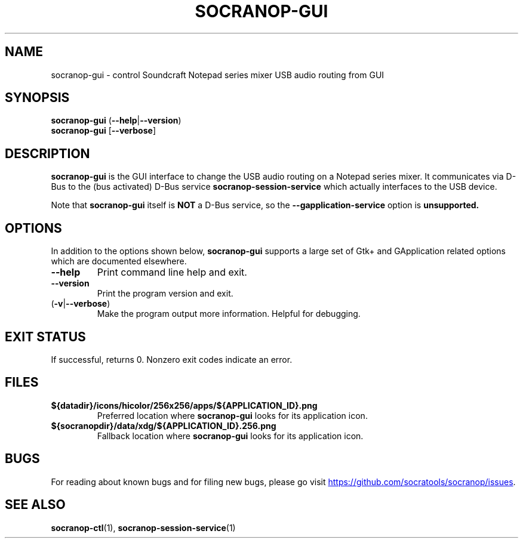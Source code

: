 .\" ======================================================================
.\"
.\" The socranop-gui(1) man page
.\"
.\" This man page has been (re)written adhering to the following
.\" documentation: man(7), man-pages(7), tbl(1)
.\"
.\" ======================================================================
.\"
.TH SOCRANOP-GUI 1 "2021\-07\-17" "${PACKAGE} ${VERSION}" "User commands"
.\"
.\" ======================================================================
.\"
.SH NAME
socranop\-gui \- control Soundcraft Notepad series mixer USB audio routing from GUI
.\"
.\" ======================================================================
.\" socranop-gui --help-all | sed 's|^|.\\" |
.\" ======================================================================
.\"
.\" Usage:
.\"   socranop-gui [OPTION…]
.\"
.\" Help Options:
.\"   -h, --help                 Show help options
.\"   --help-all                 Show all help options
.\"   --help-gapplication        Show GApplication options
.\"   --help-gtk                 Show GTK+ Options
.\"
.\" GApplication options
.\"   --gapplication-service     Enter GApplication service mode (use from D-Bus service files)
.\"
.\" GTK+ Options
.\"   --class=CLASS              Program class as used by the window manager
.\"   --name=NAME                Program name as used by the window manager
.\"   --gdk-debug=FLAGS          GDK debugging flags to set
.\"   --gdk-no-debug=FLAGS       GDK debugging flags to unset
.\"   --gtk-module=MODULES       Load additional GTK+ modules
.\"   --g-fatal-warnings         Make all warnings fatal
.\"   --gtk-debug=FLAGS          GTK+ debugging flags to set
.\"   --gtk-no-debug=FLAGS       GTK+ debugging flags to unset
.\"
.\" Application Options:
.\"   --version                  Show program's version number and exit
.\"   -v, --verbose              Enable more verbose output, largely for debugging
.\"   --display=DISPLAY          X display to use
.\"
.SH SYNOPSIS
.B socranop\-gui
.RB (\| \-\-help \|| \-\-version \|)
.br
.B socranop\-gui
.RB [\| \-\-verbose \|]
.\"
.\" ======================================================================
.\"
.SH DESCRIPTION
.PP
.B socranop\-gui
is the GUI interface to change the USB audio routing on a Notepad series mixer. It communicates via D-Bus to the (bus activated) D-Bus service
.B socranop\-session\-service
which actually interfaces to the USB device.
.PP
Note that
.B socranop\-gui
itself is
.B NOT
a D-Bus service, so the
.B \-\-gapplication\-service
option is
.B unsupported.
.\"
.\" ======================================================================
.\"
.SH OPTIONS
In addition to the options shown below, \fBsocranop\-gui\fR supports a large set of Gtk+ and GApplication related options which are documented elsewhere.
.TP
.B \-\-help
Print command line help and exit.
.TP
.B \-\-version
Print the program version and exit.
.TP
.RB (\| \-v | \-\-verbose \|)
Make the program output more information. Helpful for debugging.
.\"
.\" ======================================================================
.\"
.SH EXIT STATUS
If successful, returns 0. Nonzero exit codes indicate an error.
.\"
.\" ======================================================================
.\"
.\" .SH ENVIRONMENT
.\"
.\" ======================================================================
.\"
.SH FILES
.TP
.B ${datadir}/icons/hicolor/256x256/apps/${APPLICATION_ID}.png
Preferred location where \fBsocranop\-gui\fR looks for its application icon.
.TP
.B ${socranopdir}/data/xdg/${APPLICATION_ID}.256.png
Fallback location where \fBsocranop\-gui\fR looks for its application icon.
.\"
.\" ======================================================================
.\"
.\" .SH NOTES
.\"
.\" ======================================================================
.\"
.SH BUGS
For reading about known bugs and for filing new bugs, please go visit
.UR https://github.com/socratools/socranop/issues
.UE .
.\"
.\" ======================================================================
.\"
.\" .SH EXAMPLES
.\"
.\" ======================================================================
.\"
.SH SEE ALSO
.BR socranop\-ctl (1),
.BR socranop\-session\-service (1)
.\"
.\" ======================================================================
.\"
.\" THE END (of this man page).
.\"
.\" ======================================================================
.\"

